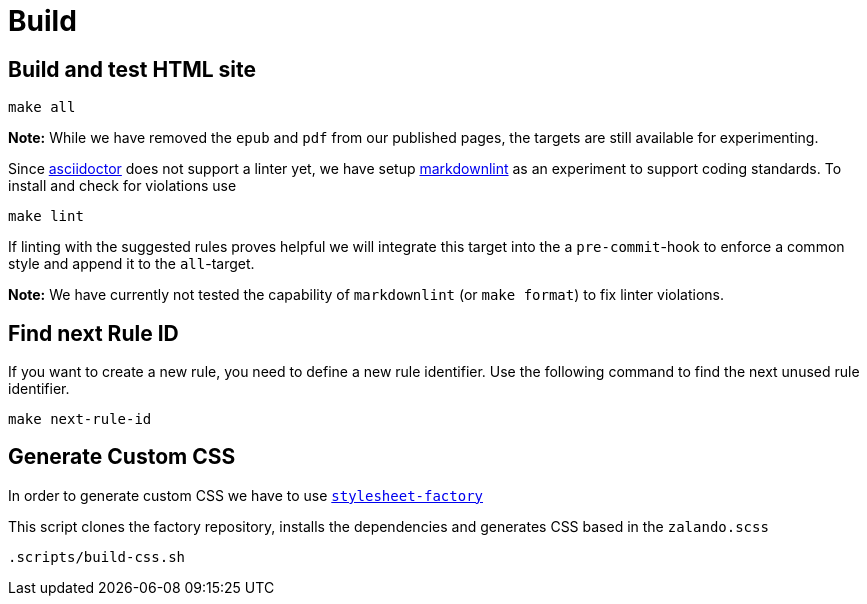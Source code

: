 = Build

== Build and test HTML site

[source,bash]
----
make all
----

**Note:** While we have removed the `epub` and `pdf` from our published pages,
the targets are still available for experimenting.

Since http://asciidoctor.org/docs[asciidoctor] does not support a linter yet,
we have setup https://unpkg.com/browse/markdownlint-cli@0.27.1/README.md[markdownlint]
as an experiment to support coding standards. To install and check for
violations use

[source,bash]
----
make lint
----

If linting with the suggested rules proves helpful we will integrate this
target into the a `pre-commit`-hook to enforce a common style and append it
to the `all`-target.

**Note:** We have currently not tested the capability of `markdownlint` (or
`make format`) to fix linter violations.

== Find next Rule ID

If you want to create a new rule, you need to define a new rule identifier. Use
the following command to find the next unused rule identifier.

[source,bash]
----
make next-rule-id
----

== Generate Custom CSS

In order to generate custom CSS we have to use
http://asciidoctor.org/docs/user-manual/#stylesheet-factory[`stylesheet-factory`]

This script clones the factory repository, installs the dependencies and
generates CSS based in the `zalando.scss`

[source,bash]
----
.scripts/build-css.sh
----